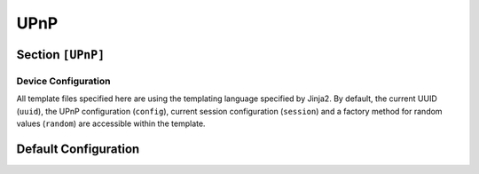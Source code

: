 .. _config_upnp:

UPnP
====

Section ``[UPnP]``
------------------

.. versionadded:: 1.0.0.dev11

.. py:currentmodule:: UPnP

.. py:attribute:: Port
    :type: int
    :value: 50001

    *Linked to* :attr:`upnp.UPNPConfig.upnp_port`

    Specifies the port used by the UPNP server instance.

.. py:attribute:: UUID
    :type: str

    *Linked to* :attr:`upnp.UPNPConfig.upnp_uuid`

    Specifies the device UUID to use for this UPnP device. If not set, a random UUID at startup
    will be used.

.. py:attribute:: TemplatesPath
    :type: List[str]

    *Linked to* :attr:`upnp.UPNPConfig.upnp_templates_path`

    A list of directories that store extra UPnP profiles to be used by the web server. Note that
    only the target directory specified in :attr:`UPnP.Template` will be used.

.. py:attribute:: Template
    :type: str
    :value: "upnp-default"

    *Linked to* :attr:`upnp.UPNPConfig.upnp_template`

    The directory name under one of the template directories specified in :attr:`UPnP.TemplatesPath`
    that stores the device description, service description and presentation HTML.

Device Configuration
^^^^^^^^^^^^^^^^^^^^

All template files specified here are using the templating language specified by Jinja2. By default,
the current UUID (``uuid``), the UPnP configuration (``config``), current session configuration (``session``)
and a factory method for random values (``random``) are accessible within the template.

.. py:attribute:: DDUri
    :type: str
    :value: "/dd.xml"

    *Linked to* :attr:`upnp.UPNPConfig.upnp_dd_path`

    Defines the URI and path to the local device description template. By default, the device description
    is expected to be found in ``dd.xml`` within the template directory.

    The default template corresponds to:

    .. container:: demo

        .. code-block:: xml

            <?xml version="1.0"?>
            <root xmlns="urn:schemas-upnp-org:device-1-0" configId="1337">
                <specVersion>
                    <major>1</major>
                    <minor>0</minor>
                </specVersion>
                <device>
                    <deviceType>urn:schemas-upnp-org:device:Basic:1</deviceType>
                    <friendlyName>Dementor</friendlyName>
                    <manufacturer>Manufacturer</manufacturer>
                    <manufacturerURL>http://{{session.ipv4}}/manufacturer/</manufacturerURL>
                    <modelDescription>user-friendly computer</modelDescription>
                    <modelName>Office Computer</modelName>
                    <modelNumber>COM{{ random(5) }}</modelNumber>
                    <modelURL>http://{{session.ipv4}}/model</modelURL>
                    <serialNumber>{{ random(10) }}</serialNumber>
                    <UDN>uuid:{{uuid}}</UDN>
                    <UPC>00000000000</UPC>
                    <serviceList>
                        <service>
                            <serviceType>urn:schemas-upnp-org:service:Dummy:1</serviceType>
                            <serviceId>urn:upnp-org:serviceId:Dummy</serviceId>
                            <SCPDURL>/{{uuid}}/{{config.upnp_scpd_path}}</SCPDURL>
                            <controlURL>/{{uuid}}/{{config.upnp_scpd_path}}</controlURL>
                            <eventSubURL>/{{uuid}}/{{config.upnp_scpd_path}}</eventSubURL>
                        </service>
                    </serviceList>
                    <deviceList>
                    </deviceList>
                    <presentationURL>http://{{session.ipv4}}:{{config.upnp_port}}/present.html</presentationURL>
                </device>
            </root>

.. py:attribute:: SCPDUri
    :type: str
    :value: "/scpd.xml"

    *Linked to* :attr:`upnp.UPNPConfig.upnp_scpd_path`

    Defines the URI and path to the local service control description template. By default, the service description
    is expected to be found in ``scpd.xml`` within the template directory.

.. py:attribute:: PresentationUri
    :type: str
    :value: "/present.html"

    *Linked to* :attr:`upnp.UPNPConfig.upnp_present_path`

    Defines the URI and path to the local device description template. By default, the device description
    is expected to be found in ``dd.xml`` within the template directory.

Default Configuration
---------------------

.. code-block:: toml
    :linenos:
    :caption: UPnP configuration section (default values)

    [UPnP]
    Port = 50001
    Template = "upnp-default"
    DDUri = "/dd.xml"
    SCPDUri = "/scpd.xml"
    PresentationUri = "/present.html"
